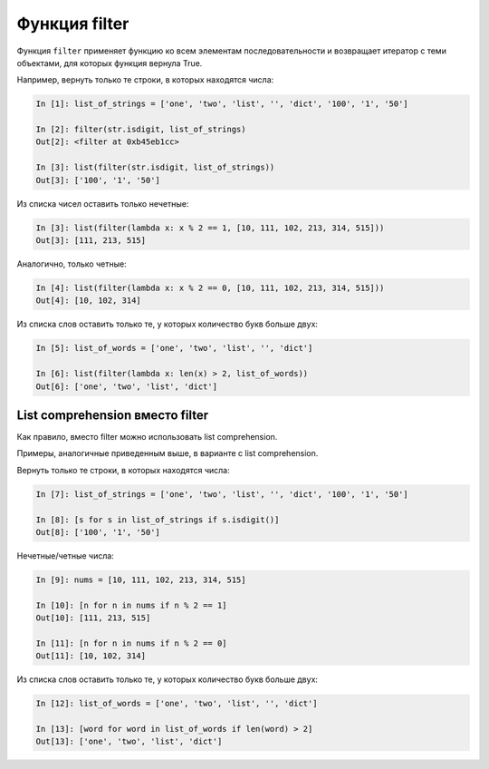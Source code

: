 Функция filter
--------------

Функция ``filter`` применяет функцию ко всем элементам последовательности
и возвращает итератор с теми объектами, для которых функция вернула
True.

Например, вернуть только те строки, в которых находятся числа:

.. code:: python

    In [1]: list_of_strings = ['one', 'two', 'list', '', 'dict', '100', '1', '50']

    In [2]: filter(str.isdigit, list_of_strings)
    Out[2]: <filter at 0xb45eb1cc>

    In [3]: list(filter(str.isdigit, list_of_strings))
    Out[3]: ['100', '1', '50']

Из списка чисел оставить только нечетные:

.. code:: python

    In [3]: list(filter(lambda x: x % 2 == 1, [10, 111, 102, 213, 314, 515]))
    Out[3]: [111, 213, 515]

Аналогично, только четные:

.. code:: python

    In [4]: list(filter(lambda x: x % 2 == 0, [10, 111, 102, 213, 314, 515]))
    Out[4]: [10, 102, 314]

Из списка слов оставить только те, у которых количество букв больше
двух:

.. code:: python

    In [5]: list_of_words = ['one', 'two', 'list', '', 'dict']

    In [6]: list(filter(lambda x: len(x) > 2, list_of_words))
    Out[6]: ['one', 'two', 'list', 'dict']

List comprehension вместо filter
~~~~~~~~~~~~~~~~~~~~~~~~~~~~~~~~

Как правило, вместо filter можно использовать list comprehension.

Примеры, аналогичные приведенным выше, в варианте с list comprehension.

Вернуть только те строки, в которых находятся числа:

.. code:: python

    In [7]: list_of_strings = ['one', 'two', 'list', '', 'dict', '100', '1', '50']

    In [8]: [s for s in list_of_strings if s.isdigit()]
    Out[8]: ['100', '1', '50']

Нечетные/четные числа:

.. code:: python

    In [9]: nums = [10, 111, 102, 213, 314, 515]

    In [10]: [n for n in nums if n % 2 == 1]
    Out[10]: [111, 213, 515]

    In [11]: [n for n in nums if n % 2 == 0]
    Out[11]: [10, 102, 314]

Из списка слов оставить только те, у которых количество букв больше
двух:

.. code:: python

    In [12]: list_of_words = ['one', 'two', 'list', '', 'dict']

    In [13]: [word for word in list_of_words if len(word) > 2]
    Out[13]: ['one', 'two', 'list', 'dict']


